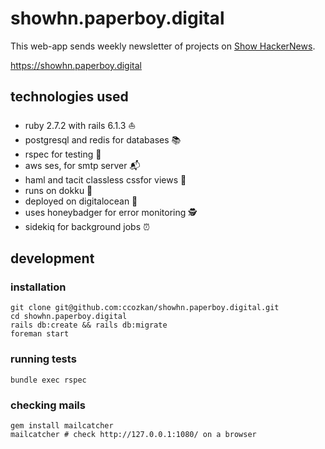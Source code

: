 # README

* showhn.paperboy.digital

This web-app sends weekly newsletter of projects on [[https://news.ycombinator.com/show][Show HackerNews]]. 

[[https://showhn.paperboy.digital]]

** technologies used
   + ruby 2.7.2 with rails 6.1.3 ⛵
   + postgresql and redis for databases 📚
   + rspec for testing 🤖
   + aws ses, for smtp server 📬
   + haml and tacit classless cssfor views 👀
   + runs on dokku 🐳
   + deployed on digitalocean 🌊 
   + uses honeybadger for error monitoring 🕵
   + sidekiq for background jobs ⏰

** development
*** installation
    #+BEGIN_SRC
git clone git@github.com:ccozkan/showhn.paperboy.digital.git
cd showhn.paperboy.digital
rails db:create && rails db:migrate
foreman start
    #+END_SRC
*** running tests
    #+BEGIN_SRC
bundle exec rspec
    #+END_SRC
*** checking mails
    #+BEGIN_SRC
gem install mailcatcher
mailcatcher # check http://127.0.0.1:1080/ on a browser
    #+END_SRC
